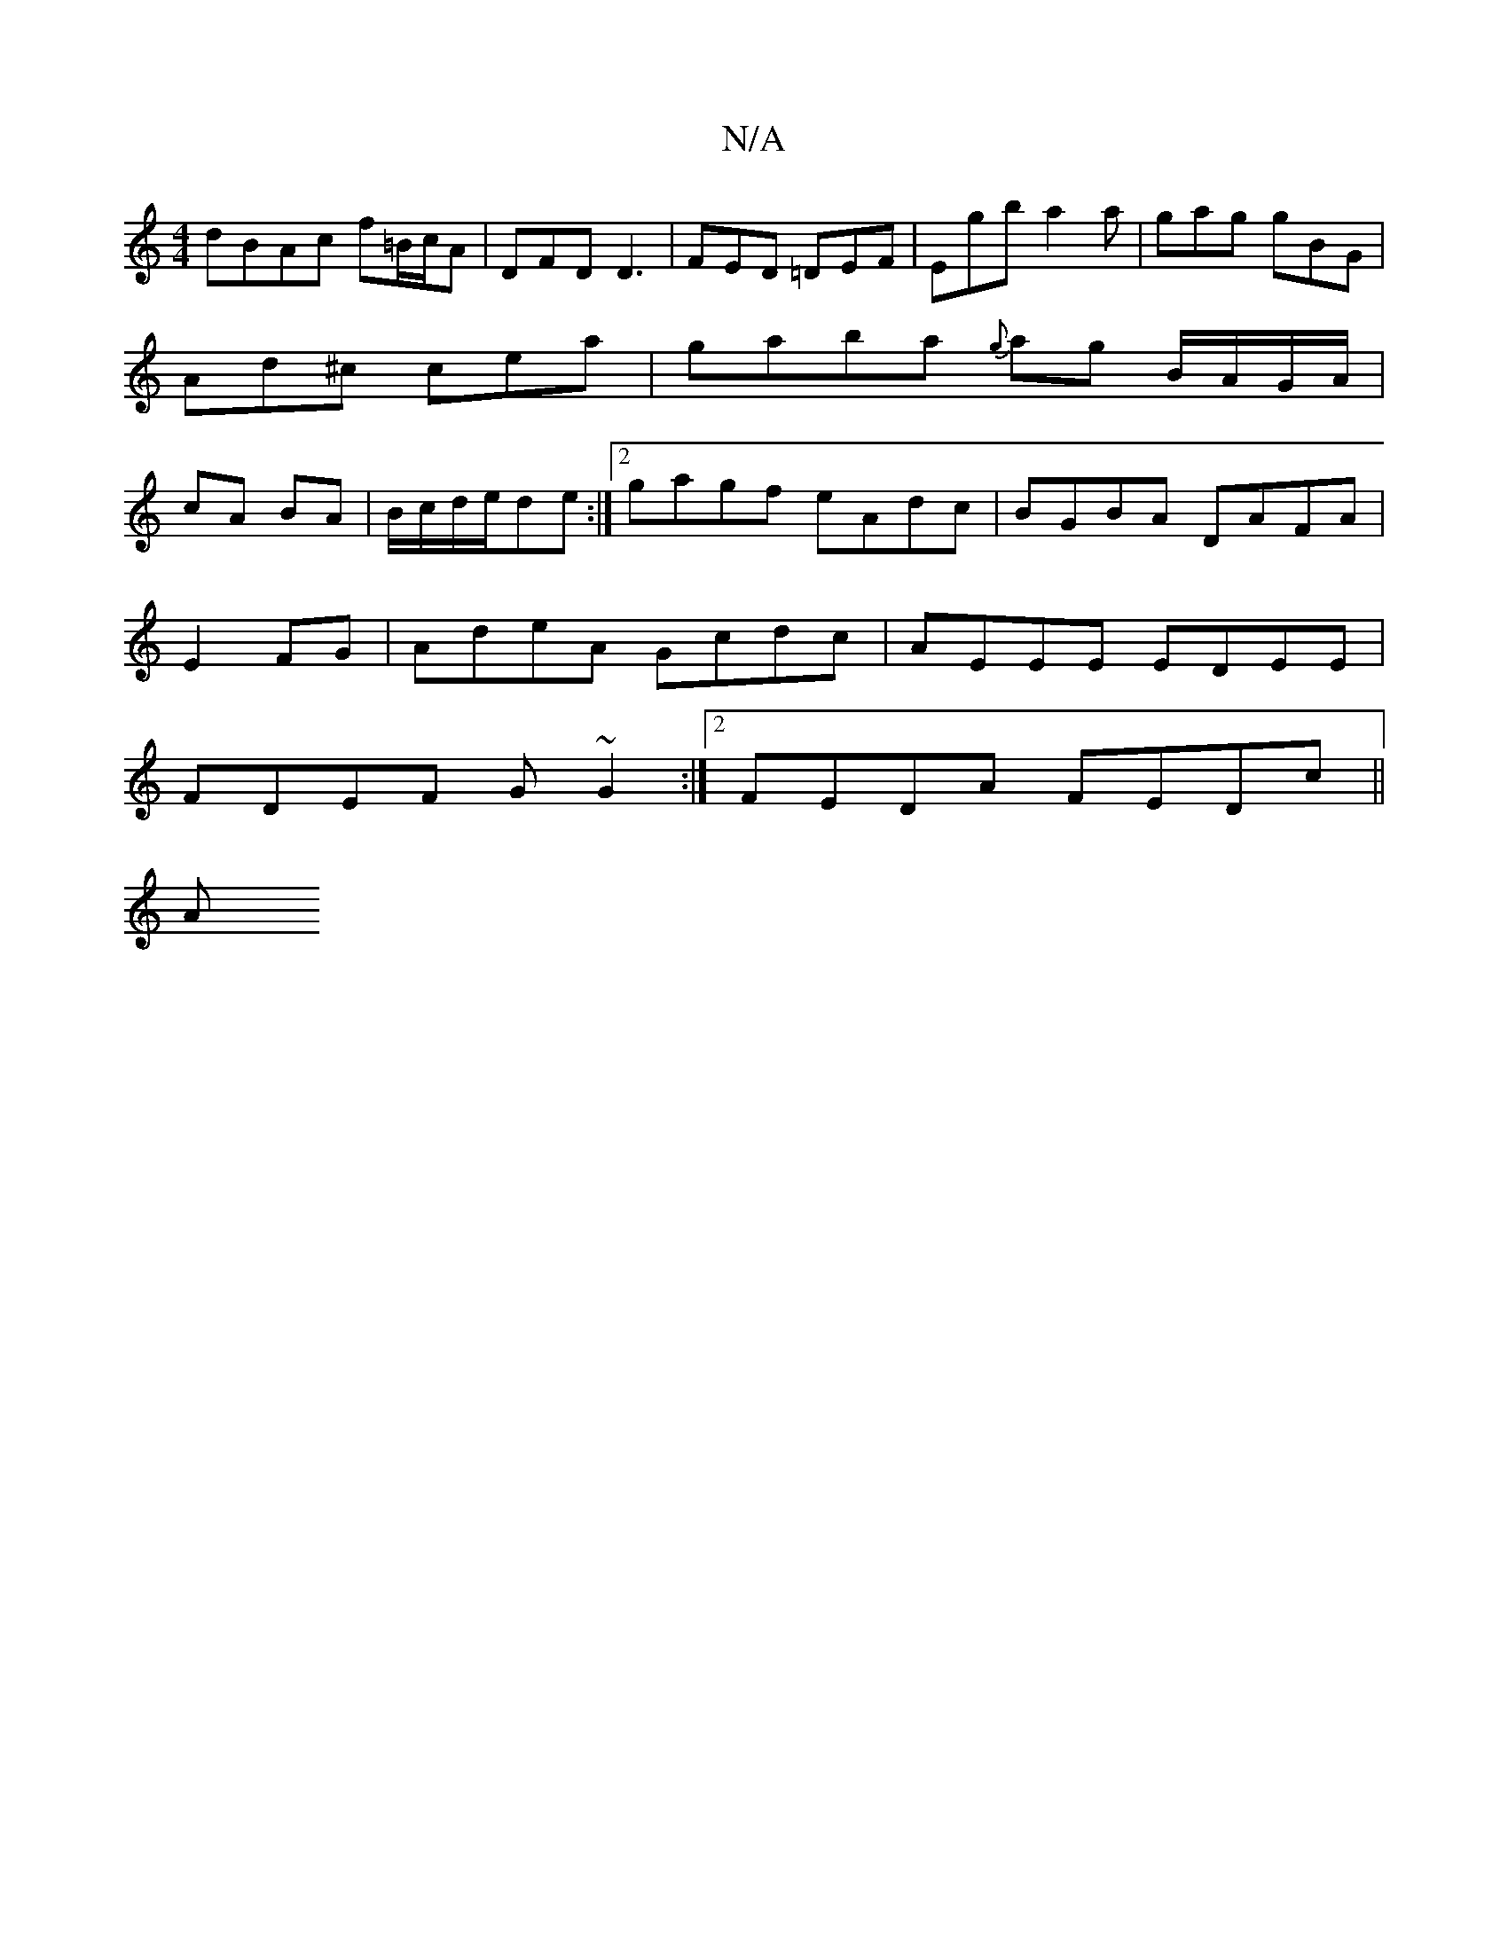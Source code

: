 X:1
T:N/A
M:4/4
R:N/A
K:Cmajor
1 dBAc f=B/c/A|DFD1 D3 | FED =DEF | Egb a2 a | gag gBG | Ad^c cea | gaba {g}ag B/A/G/A/|cA BA|B/c/d/e/de :|[2 gagf eAdc | BGBA DAFA |
[M:26	] E2FG | AdeA Gcdc | AEEE EDEE |
FDEF G~G2 :|2 FEDA FEDc||
A